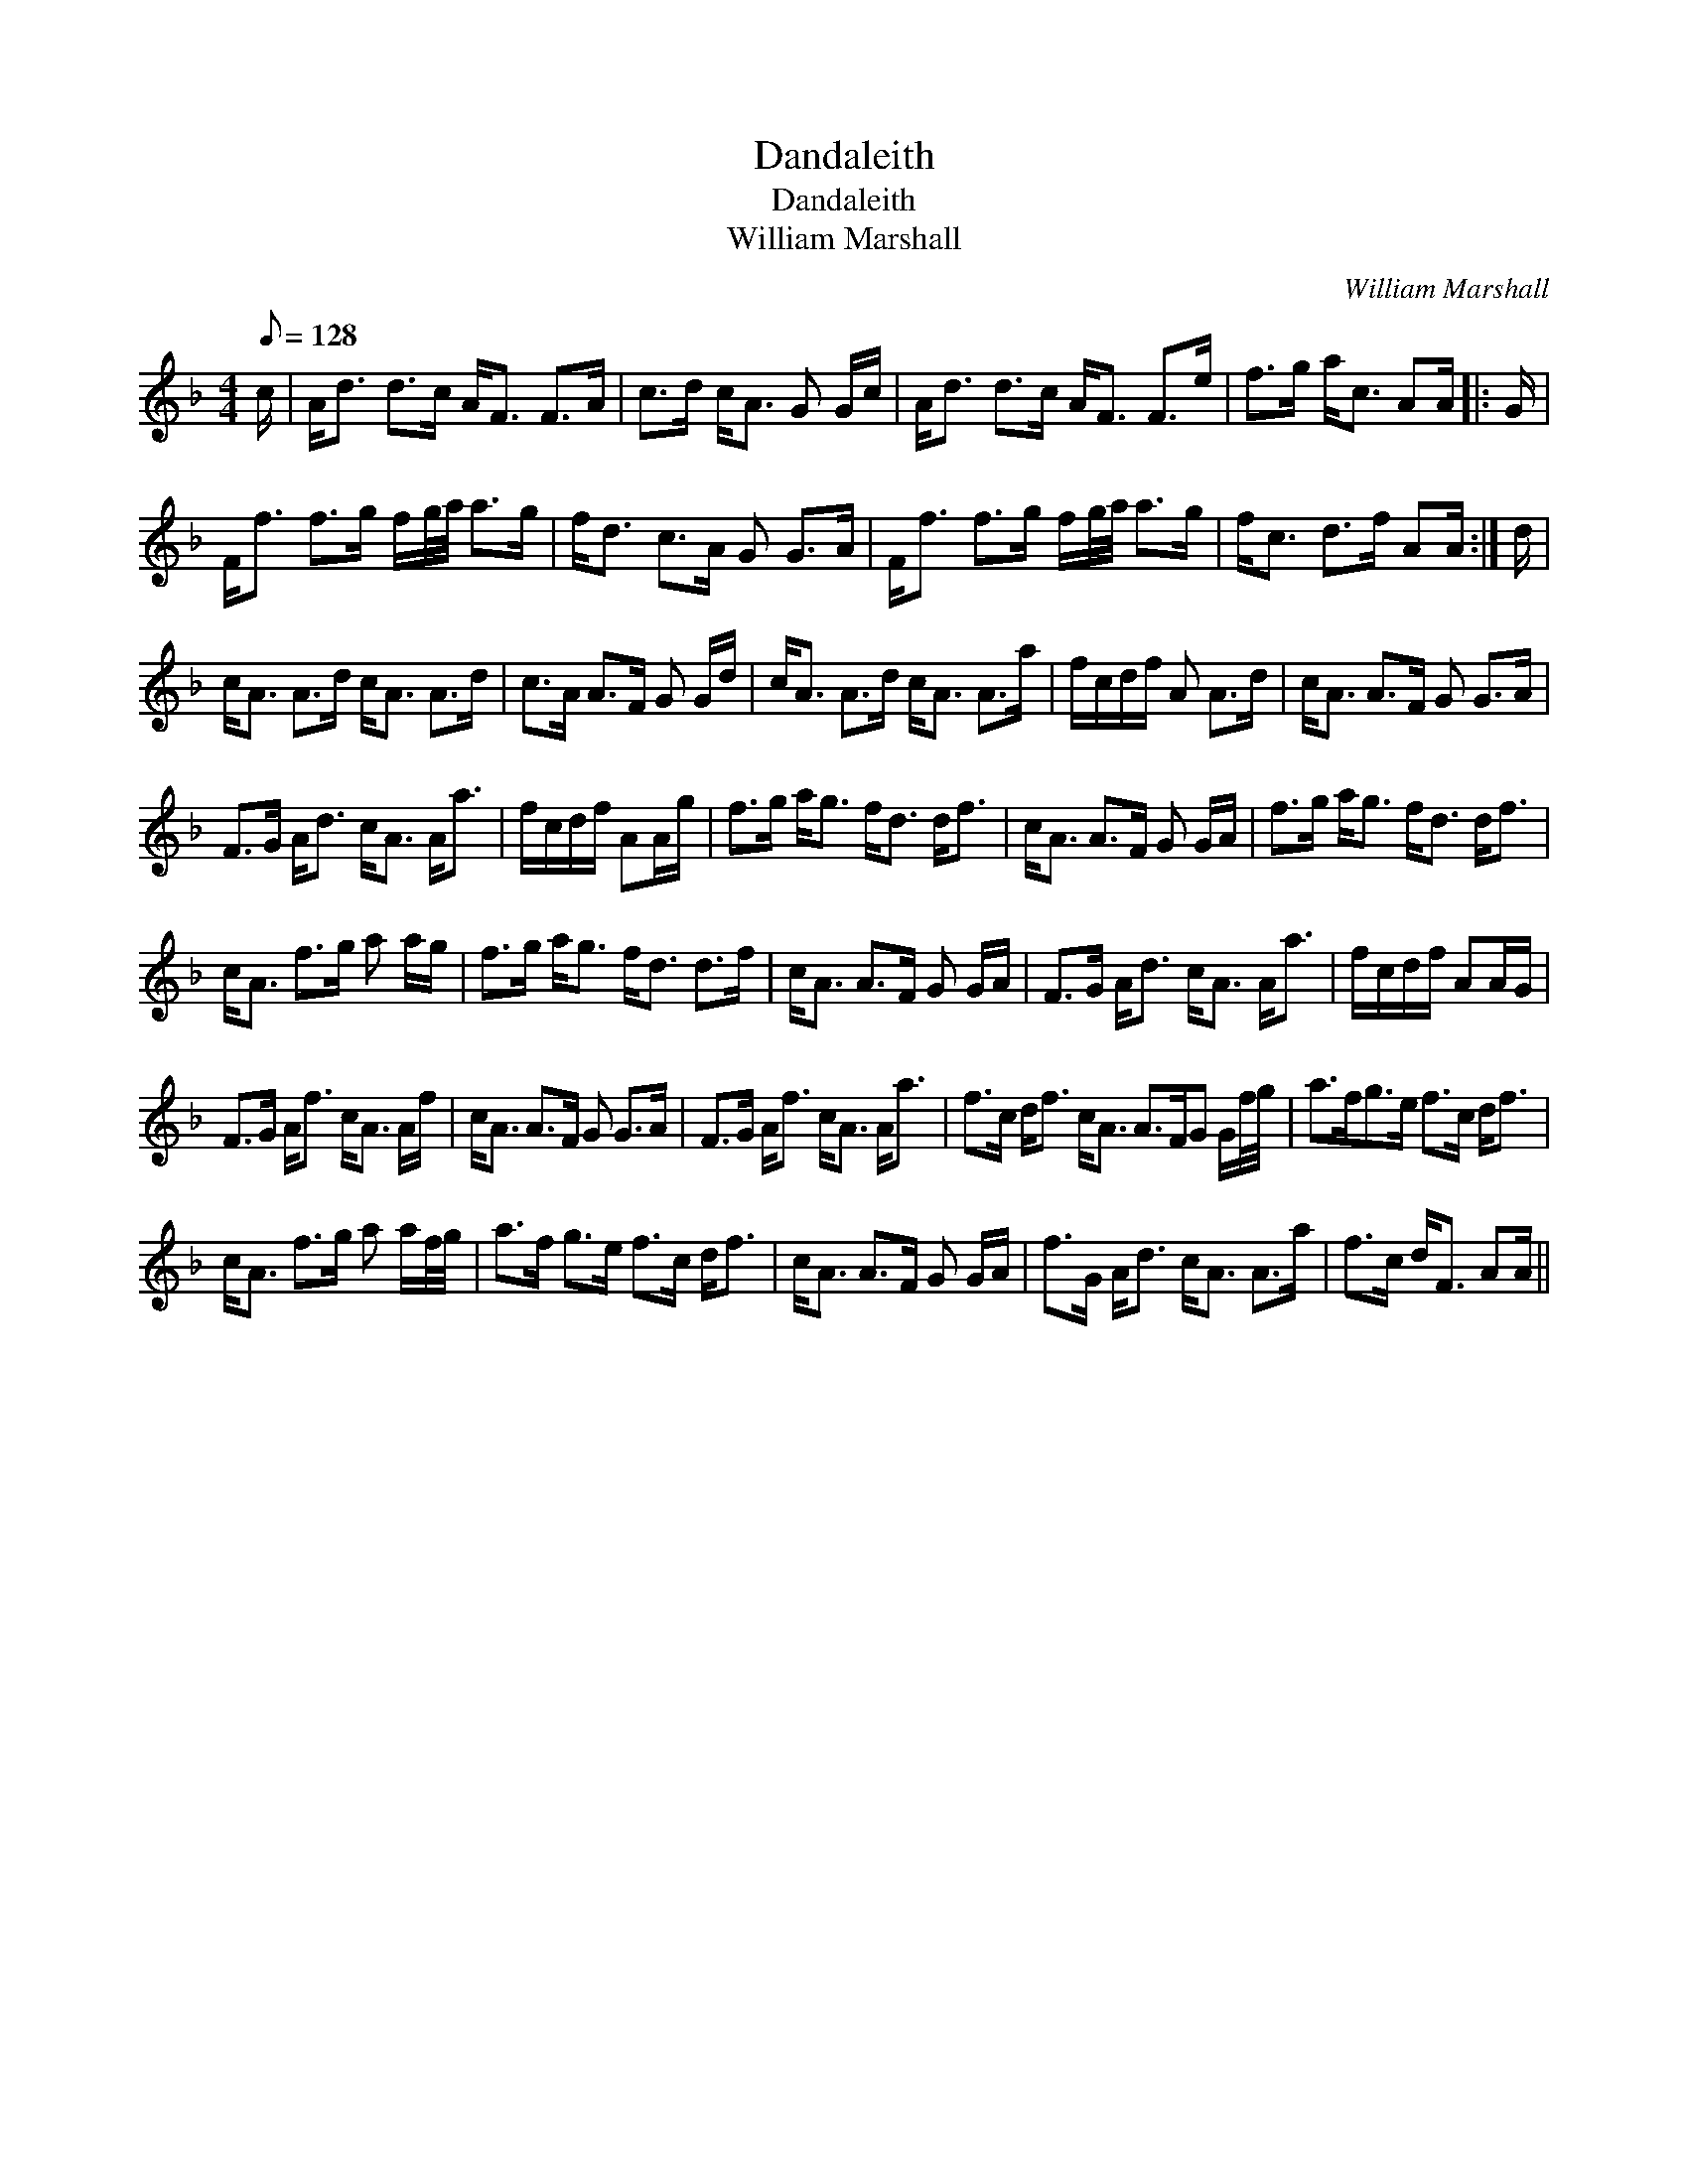 X:1
T:Dandaleith
T:Dandaleith
T:William Marshall
C:William Marshall
L:1/8
Q:1/8=128
M:4/4
K:F
V:1 treble 
V:1
 c/ | A<d d>c A<F F>A | c>d c<A G G/c/ | A<d d>c A<F F>e | f>g a<c AA/ |: G/ | %6
 F<f f>g f/g/4a/4 a>g | f<d c>A G G>A | F<f f>g f/g/4a/4 a>g | f<c d>f AA/ :| d/ | %11
 c<A A>d c<A A>d | c>A A>F G G/d/ | c<A A>d c<A A>a | f/c/d/f/ A A>d | c<A A>F G G>A | %16
 F>G A<d c<A A<a | f/c/d/f/ AA/g/ | f>g a<g f<d d<f | c<A A>F G G/A/ | f>g a<g f<d d<f | %21
 c<A f>g a a/g/ | f>g a<g f<d d>f | c<A A>F G G/A/ | F>G A<d c<A A<a | f/c/d/f/ AA/G/ | %26
 F>G A<f c<A A/f/ | c<A A>F G G>A | F>G A<f c<A A<a | f>c d<f c<A A>FG G/f/4g/4 | a>fg>e f>c d<f | %31
 c<A f>g a a/f/4g/4 | a>f g>e f>c d<f | c<A A>F G G/A/ | f>G A<d c<A A>a | f>c d<F AA/ || %36


